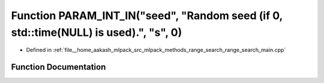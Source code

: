 .. _exhale_function_range__search__main_8cpp_1a558841d41c2068e4754113421df706c2:

Function PARAM_INT_IN("seed", "Random seed (if 0, std::time(NULL) is used).", "s", 0)
=====================================================================================

- Defined in :ref:`file__home_aakash_mlpack_src_mlpack_methods_range_search_range_search_main.cpp`


Function Documentation
----------------------


.. doxygenfunction:: PARAM_INT_IN("seed", "Random seed (if 0, std::time(NULL) is used).", "s", 0)
